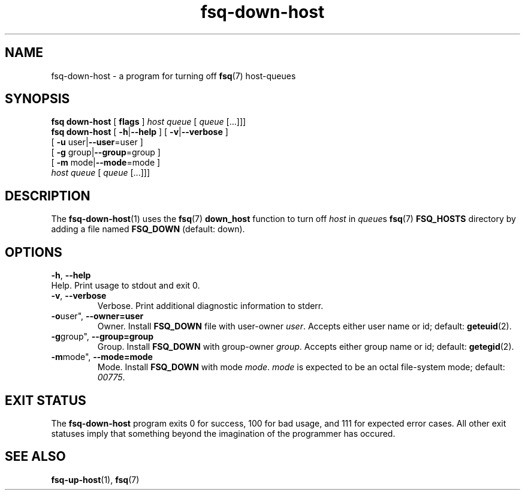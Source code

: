 .TH fsq\-down\-host 1 "2013-05-14" "Axial" "Axial System Commands Manual"
.SH NAME
fsq\-down\-host \- a program for turning off
.BR fsq (7)
host\-queues
.SH SYNOPSIS
.B "fsq down\-host"
.BR "" "[ " flags " ]"
.IR host " " queue " [ " queue " [...]]]"
.br
.B "fsq down\-host"
.BR "" "[ " "\-h" "|" "\-\-help " "]"
.BR "" "[ " "\-v" "|" "\-\-verbose " "]"
.br
.BR "         " "[ " "\-u "user| "\-\-user" "=user ]"
.br
.BR "         " "[ " "\-g "group| "\-\-group" "=group ]"
.br
.BR "         " "[ " "\-m " mode| "\-\-mode" "=mode ]"
.br
.IR "" "         " host " " queue " [ " queue " [...]]]"
.SH DESCRIPTION
The
.BR fsq\-down\-host (1)
uses the
.BR fsq (7)
.B "down_host"
function to turn off
.I host
in
.IR queue s
.BR fsq (7) " FSQ_HOSTS"
directory by adding a file named
.BR "FSQ_DOWN" " (default: down)."
.SH OPTIONS
.BR \-h ", " \-\-help
.br
Help.  Print usage to stdout and exit 0.
.TP
.BR \-v ", " \-\-verbose
.br
Verbose.  Print additional diagnostic information to stderr.
.TP
.BR \-o user", " \-\-owner=user
.br
Owner.  Install
.BR "FSQ_DOWN"
file with user\-owner
.IR user .
Accepts either user name or id; default:
.BR geteuid (2).
.TP
.BR \-g group", " \-\-group=group
.br
Group.  Install
.BR "FSQ_DOWN"
with group\-owner
.IR group .
Accepts either group name or id; default:
.BR getegid (2).
.TP
.BR \-m mode", " \-\-mode=mode
.br
Mode.  Install
.BR "FSQ_DOWN"
with mode
.IR mode ". " mode
is expected to be an octal file\-system mode; default:
.IR 00775 .
.SH "EXIT STATUS"
The
.B fsq\-down\-host
program exits 0 for success, 100 for bad usage, and 111 for expected error
cases.  All other exit statuses imply that something beyond the imagination of
the programmer has occured.
.SH SEE ALSO
.BR fsq\-up\-host "(1), " fsq (7)
